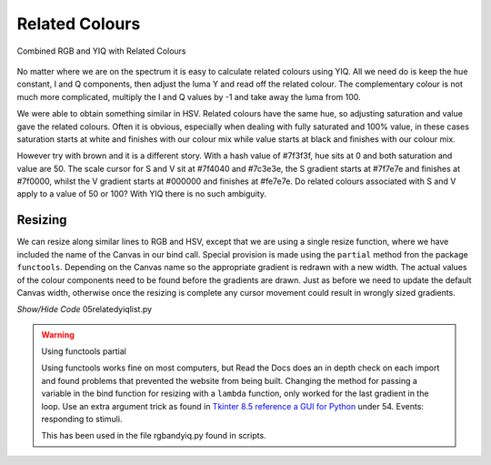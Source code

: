 ===============
Related Colours
===============

.. figure :: ../figures/yiq_related.webp
    :width: 501
    :height: 333 
    :alt: combined rgb and yiq with related colours 
    :align: center
    
    Combined RGB and YIQ with Related Colours 

No matter where we are on the spectrum it is easy to calculate related 
colours using YIQ. All we need do is keep the hue constant, I and Q 
components, then adjust the luma Y and read off the related colour. The 
complementary colour is not much more complicated, multiply the I and Q 
values by -1 and take away the luma from 100.

We were able to obtain something similar in HSV. Related colours have the same 
hue, so adjusting saturation and value gave the related colours. Often
it is obvious, especially when dealing with fully saturated and 100% value,
in these cases saturation starts at white and finishes with our colour mix 
while value starts at black and finishes with our colour mix. 

However try with brown and it is a different story. With a hash value of
#7f3f3f, hue sits at 0 and both saturation and value are 50. The scale cursor
for S and V sit at #7f4040 and #7c3e3e, the S gradient starts at #7f7e7e and 
finishes at #7f0000, whilst the V gradient starts at #000000 and finishes at 
#fe7e7e. Do related colours associated with S and V apply to a value of 50 
or 100? With YIQ there is no such ambiguity.  

Resizing
--------

We can resize along similar lines to RGB and HSV, except that we are using
a single resize function, where we have included the name of the Canvas in
our bind call. Special provision is made using the ``partial`` method fron
the package ``functools``. Depending on the Canvas name so the appropriate
gradient is redrawn with a new width. The actual values of the colour 
components need to be found before the gradients are drawn. Just as before
we need to update the default Canvas width, otherwise once the resizing is 
complete any cursor movement could result in wrongly sized gradients.

.. container:: toggle

    .. container:: header

        *Show/Hide Code* 05relatedyiqlist.py

    .. literalinclude:: ../examples/yiq/05relatedyiqlist.py

.. warning:: Using functools partial

    Using functools works fine on most computers, but Read the Docs does an
    in depth check on each import and found problems that prevented the 
    website from being built. Changing the method for passing a variable in
    the bind function for resizing with a ``lambda``
    function, only worked for the last gradient in the loop. Use an extra
    argument trick as found in 
    `Tkinter 8.5 reference a GUI for Python <https://anzeljg.github.io/rin2/book2/2405/docs/tkinter/tkinter.pdf>`_ 
    under 54. Events: responding to stimuli.
    
    This has been used in the file rgbandyiq.py found in scripts.
